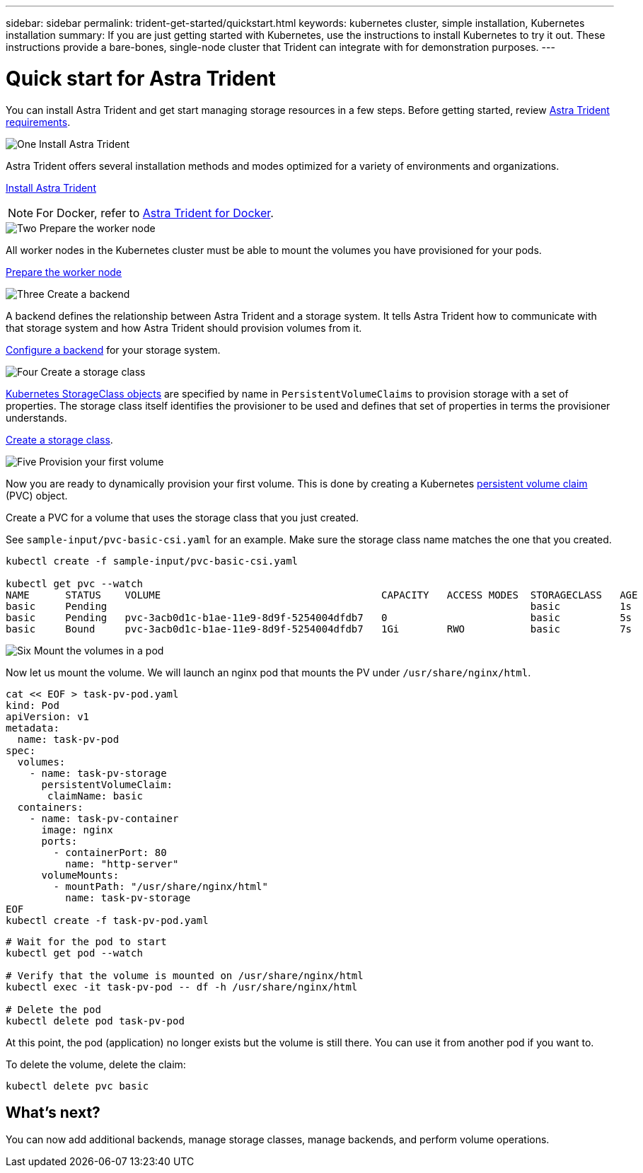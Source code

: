 ---
sidebar: sidebar
permalink: trident-get-started/quickstart.html
keywords: kubernetes cluster, simple installation, Kubernetes installation
summary: If you are just getting started with Kubernetes, use the instructions to install Kubernetes to try it out. These instructions provide a bare-bones, single-node cluster that Trident can integrate with for demonstration purposes.
---

= Quick start for Astra Trident
:hardbreaks:
:icons: font
:imagesdir: ../media/

[.lead]
You can install Astra Trident and get start managing storage resources in a few steps. Before getting started, review link:requirements.html[Astra Trident requirements].

.image:https://raw.githubusercontent.com/NetAppDocs/common/main/media/number-1.png[One] Install Astra Trident
[role="quick-margin-para"]
Astra Trident offers several installation methods and modes optimized for a variety of environments and organizations. 

[role="quick-margin-para"]
link:..trident-get-started/kubernetes-deploy.html[Install Astra Trident]

[role="quick-margin-para"]
NOTE: For Docker, refer to link:../trident-docker/deploy-docker.html[Astra Trident for Docker].

.image:https://raw.githubusercontent.com/NetAppDocs/common/main/media/number-2.png[Two] Prepare the worker node
[role="quick-margin-para"]
All worker nodes in the Kubernetes cluster must be able to mount the volumes you have provisioned for your pods. 

[role="quick-margin-para"]
link:trident-use/worker-node-prep.html[Prepare the worker node]


.image:https://raw.githubusercontent.com/NetAppDocs/common/main/media/number-3.png[Three] Create a backend
[role="quick-margin-para"]
A backend defines the relationship between Astra Trident and a storage system. It tells Astra Trident how to communicate with that storage system and how Astra Trident should provision volumes from it. 

link:../trident-use/backends.html[Configure a backend] for your storage system.


.image:https://raw.githubusercontent.com/NetAppDocs/common/main/media/number-4.png[Four] Create a storage class
[role="quick-margin-para"]
link:https://kubernetes.io/docs/concepts/storage/storage-classes/[Kubernetes StorageClass objects^] are specified by name in `PersistentVolumeClaims` to provision storage with a set of properties. The storage class itself identifies the provisioner to be used and defines that set of properties in terms the provisioner understands. 

[role="quick-margin-para"]
link:../trident-use/manage-stor-class.html[Create a storage class].

.image:https://raw.githubusercontent.com/NetAppDocs/common/main/media/number-5.png[Five] Provision your first volume
[role="quick-margin-para"]
Now you are ready to dynamically provision your first volume. This is done by creating a Kubernetes https://kubernetes.io/docs/concepts/storage/persistent-volumes[persistent volume claim^] (PVC) object.

Create a PVC for a volume that uses the storage class that you just created.

See `sample-input/pvc-basic-csi.yaml` for an example. Make sure the storage class name matches the one that you created.
----
kubectl create -f sample-input/pvc-basic-csi.yaml

kubectl get pvc --watch
NAME      STATUS    VOLUME                                     CAPACITY   ACCESS MODES  STORAGECLASS   AGE
basic     Pending                                                                       basic          1s
basic     Pending   pvc-3acb0d1c-b1ae-11e9-8d9f-5254004dfdb7   0                        basic          5s
basic     Bound     pvc-3acb0d1c-b1ae-11e9-8d9f-5254004dfdb7   1Gi        RWO           basic          7s
----

.image:https://raw.githubusercontent.com/NetAppDocs/common/main/media/number-6.png[Six] Mount the volumes in a pod
[role="quick-margin-para"]
Now let us mount the volume. We will launch an nginx pod that mounts the PV under `/usr/share/nginx/html`.
----
cat << EOF > task-pv-pod.yaml
kind: Pod
apiVersion: v1
metadata:
  name: task-pv-pod
spec:
  volumes:
    - name: task-pv-storage
      persistentVolumeClaim:
       claimName: basic
  containers:
    - name: task-pv-container
      image: nginx
      ports:
        - containerPort: 80
          name: "http-server"
      volumeMounts:
        - mountPath: "/usr/share/nginx/html"
          name: task-pv-storage
EOF
kubectl create -f task-pv-pod.yaml
----
----
# Wait for the pod to start
kubectl get pod --watch

# Verify that the volume is mounted on /usr/share/nginx/html
kubectl exec -it task-pv-pod -- df -h /usr/share/nginx/html

# Delete the pod
kubectl delete pod task-pv-pod
----

At this point, the pod (application) no longer exists but the volume is still there. You can use it from another pod if you want to.

To delete the volume, delete the claim:
----
kubectl delete pvc basic
----

== What's next?
You can now add additional backends, manage storage classes, manage backends, and perform volume operations. 



